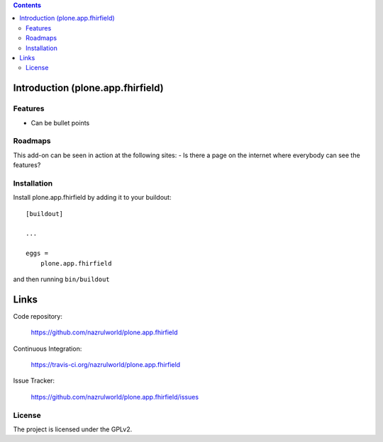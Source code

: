 .. image:: https://img.shields.io/pypi/status/plone.recipe.sublimetext.svg
    :target: https://pypi.python.org/pypi/plone.recipe.sublimetext/
    :alt: Egg Status

.. image:: https://img.shields.io/travis/nazrulworld/plone.app.fhirfield/master.svg
    :target: http://travis-ci.org/nazrulworld/plone.app.fhirfield
    :alt: Travis Build Status

.. image:: https://img.shields.io/coveralls/nazrulworld/plone.app.fhirfield/master.svg
    :target: https://coveralls.io/r/nazrulworld/plone.app.fhirfield
    :alt: Test Coverage

.. image:: https://img.shields.io/pypi/pyversions/plone.recipe.sublimetext.svg
    :target: https://pypi.python.org/pypi/plone.recipe.sublimetext/
    :alt: Python Versions

.. image:: https://img.shields.io/pypi/v/plone.recipe.sublimetext.svg
    :target: https://pypi.python.org/pypi/plone.recipe.sublimetext/
    :alt: Latest Version

.. image:: https://img.shields.io/pypi/l/plone.recipe.sublimetext.svg
    :target: https://pypi.python.org/pypi/plone.recipe.sublimetext/
    :alt: License


.. contents::

Introduction (plone.app.fhirfield)
==================================


Features
--------

- Can be bullet points


Roadmaps
--------

This add-on can be seen in action at the following sites:
- Is there a page on the internet where everybody can see the features?


Installation
------------

Install plone.app.fhirfield by adding it to your buildout::

    [buildout]

    ...

    eggs =
        plone.app.fhirfield


and then running ``bin/buildout``


Links
=====

Code repository:

    https://github.com/nazrulworld/plone.app.fhirfield

Continuous Integration:

    https://travis-ci.org/nazrulworld/plone.app.fhirfield

Issue Tracker:

    https://github.com/nazrulworld/plone.app.fhirfield/issues



License
-------

The project is licensed under the GPLv2.
